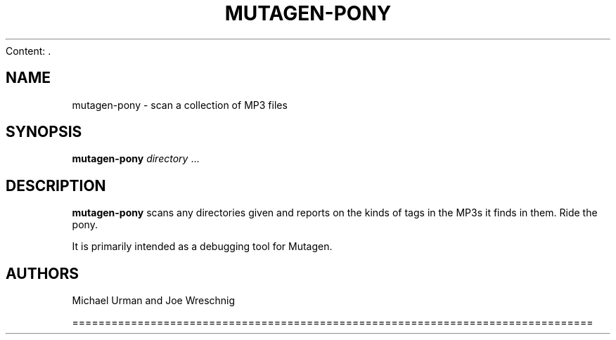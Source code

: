 Content: .\" Man page generated from reStructuredText.
.
.TH MUTAGEN-PONY 1 "" "" ""
.SH NAME
mutagen-pony \- scan a collection of MP3 files
.
.nr rst2man-indent-level 0
.
.de1 rstReportMargin
\\$1 \\n[an-margin]
level \\n[rst2man-indent-level]
level margin: \\n[rst2man-indent\\n[rst2man-indent-level]]
-
\\n[rst2man-indent0]
\\n[rst2man-indent1]
\\n[rst2man-indent2]
..
.de1 INDENT
.\" .rstReportMargin pre:
. RS \\$1
. nr rst2man-indent\\n[rst2man-indent-level] \\n[an-margin]
. nr rst2man-indent-level +1
.\" .rstReportMargin post:
..
.de UNINDENT
. RE
.\" indent \\n[an-margin]
.\" old: \\n[rst2man-indent\\n[rst2man-indent-level]]
.nr rst2man-indent-level -1
.\" new: \\n[rst2man-indent\\n[rst2man-indent-level]]
.in \\n[rst2man-indent\\n[rst2man-indent-level]]u
..
.SH SYNOPSIS
.sp
\fBmutagen\-pony\fP \fIdirectory\fP ...
.SH DESCRIPTION
.sp
\fBmutagen\-pony\fP scans any directories given and reports on the kinds of
tags in the MP3s it finds in them. Ride the pony.
.sp
It is primarily intended as a debugging tool for Mutagen.
.SH AUTHORS
.sp
Michael Urman and Joe Wreschnig
.\" Generated by docutils manpage writer.
.

================================================================================
